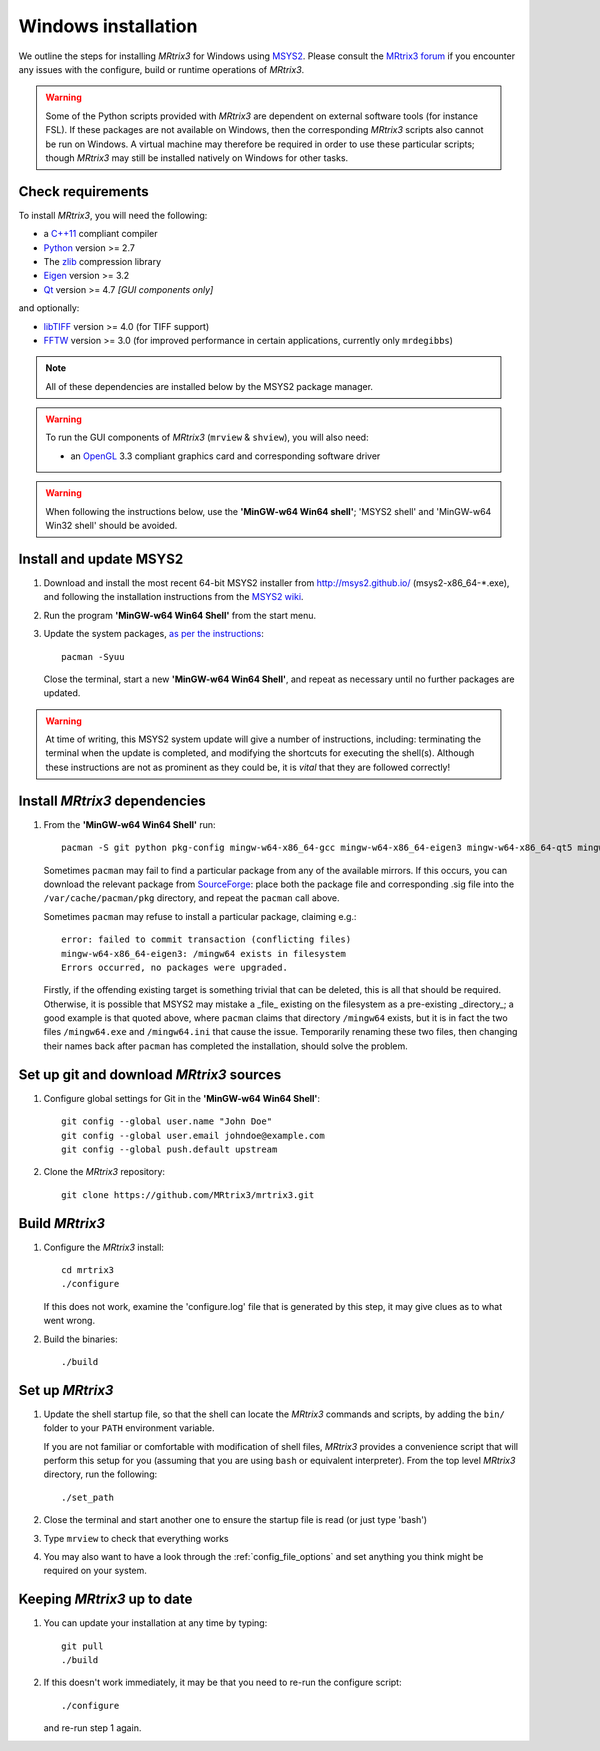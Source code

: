 Windows installation
====================


We outline the steps for installing *MRtrix3* for Windows using 
`MSYS2 <https://github.com/msys2/msys2/wiki>`__. 
Please consult the `MRtrix3 forum <http://community.mrtrix.org/>`__ if you
encounter any issues with the configure, build or runtime operations of
*MRtrix3*.

.. WARNING::
    Some of the Python scripts provided with *MRtrix3* are dependent on
    external software tools (for instance FSL). If these packages are
    not available on Windows, then the corresponding *MRtrix3* scripts
    also cannot be run on Windows. A virtual machine may therefore be
    required in order to use these particular scripts; though *MRtrix3*
    may still be installed natively on Windows for other tasks.

Check requirements
------------------

To install *MRtrix3*, you will need the following:

-  a `C++11 <https://en.wikipedia.org/wiki/C%2B%2B11>`__ compliant
   compiler
-  `Python <https://www.python.org/>`__ version >= 2.7
-  The `zlib <http://www.zlib.net/>`__ compression library
-  `Eigen <http://eigen.tuxfamily.org>`__ version >= 3.2
-  `Qt <http://www.qt.io/>`__ version >= 4.7 *[GUI components only]*

and optionally:

- `libTIFF <http://www.libtiff.org/>`__ version >= 4.0 (for TIFF support)
- `FFTW <http://www.fftw.org/>`__ version >= 3.0 (for improved performance in
  certain applications, currently only ``mrdegibbs``)

.. NOTE::
    All of these dependencies are installed below by the MSYS2 package manager.

.. WARNING:: 
    To run the GUI components of *MRtrix3* (``mrview`` & ``shview``), you will also need:

    - an `OpenGL <https://en.wikipedia.org/wiki/OpenGL>`__ 3.3 compliant
      graphics card and corresponding software driver 

.. WARNING:: 

    When following the instructions below, use the **'MinGW-w64 Win64 shell'**;
    'MSYS2 shell' and 'MinGW-w64 Win32 shell' should be avoided.

Install and update MSYS2
------------------------

1. Download and install the most recent 64-bit MSYS2 installer from
   http://msys2.github.io/ (msys2-x86\_64-\*.exe), and following the
   installation instructions from the `MSYS2 wiki <https://github.com/msys2/msys2/wiki/MSYS2-installation>`__. 

2. Run the program **'MinGW-w64 Win64 Shell'** from the start menu.

3. Update the system packages, `as per the instructions
   <https://github.com/msys2/msys2/wiki/MSYS2-installation#iii-updating-packages>`__::

       pacman -Syuu

   Close the terminal, start a new **'MinGW-w64 Win64 Shell'**, and repeat as
   necessary until no further packages are updated. 

.. WARNING::
    At time of writing, this MSYS2 system update will give a number of
    instructions, including: terminating the terminal when the update is
    completed, and modifying the shortcuts for executing the shell(s). Although
    these instructions are not as prominent as they could be, it is *vital*
    that they are followed correctly!

Install *MRtrix3* dependencies
------------------------------

1. From the **'MinGW-w64 Win64 Shell'** run::

        pacman -S git python pkg-config mingw-w64-x86_64-gcc mingw-w64-x86_64-eigen3 mingw-w64-x86_64-qt5 mingw-w64-x86_64-fftw mingw-w64-x86_64-libtiff
    
   Sometimes ``pacman`` may fail to find a particular package from any of
   the available mirrors. If this occurs, you can download the relevant
   package from `SourceForge <https://sourceforge.net/projects/msys2/files/REPOS/MINGW/x86_64/>`__:
   place both the package file and corresponding .sig file into the
   ``/var/cache/pacman/pkg`` directory, and repeat the ``pacman`` call above.

   Sometimes ``pacman`` may refuse to install a particular package, claiming e.g.::

       error: failed to commit transaction (conflicting files)
       mingw-w64-x86_64-eigen3: /mingw64 exists in filesystem
       Errors occurred, no packages were upgraded.

   Firstly, if the offending existing target is something trivial that can
   be deleted, this is all that should be required. Otherwise, it is possible
   that MSYS2 may mistake a _file_ existing on the filesystem as a
   pre-existing _directory_; a good example is that quoted above, where
   ``pacman`` claims that directory ``/mingw64`` exists, but it is in fact the
   two files ``/mingw64.exe`` and ``/mingw64.ini`` that cause the issue.
   Temporarily renaming these two files, then changing their names back after
   ``pacman`` has completed the installation, should solve the problem.



Set up git and download *MRtrix3* sources
-----------------------------------------

1. Configure global settings for Git in the **'MinGW-w64 Win64 Shell'**::

       git config --global user.name "John Doe"
       git config --global user.email johndoe@example.com
       git config --global push.default upstream

2. Clone the *MRtrix3* repository::

       git clone https://github.com/MRtrix3/mrtrix3.git

Build *MRtrix3*
---------------

1. Configure the *MRtrix3* install::

       cd mrtrix3
       ./configure

   If this does not work, examine the 'configure.log' file that is
   generated by this step, it may give clues as to what went wrong.

2. Build the binaries::

       ./build

Set up *MRtrix3*
----------------

1. Update the shell startup file, so that the shell can locate the *MRtrix3*
   commands and scripts, by adding the ``bin/`` folder to your ``PATH``
   environment variable.
   
   If you are not familiar or comfortable with modification of shell files,
   *MRtrix3* provides a convenience script that will perform this setup for you
   (assuming that you are using ``bash`` or equivalent interpreter).  From the
   top level *MRtrix3* directory, run the following::

       ./set_path

2. Close the terminal and start another one to ensure the startup file
   is read (or just type 'bash')

3. Type ``mrview`` to check that everything works

4. You may also want to have a look through the :ref:`config_file_options`
   and set anything you think might be required on your system.
   


Keeping *MRtrix3* up to date
----------------------------

1. You can update your installation at any time by typing::

       git pull
       ./build

2. If this doesn't work immediately, it may be that you need to re-run
   the configure script::

       ./configure

   and re-run step 1 again.

